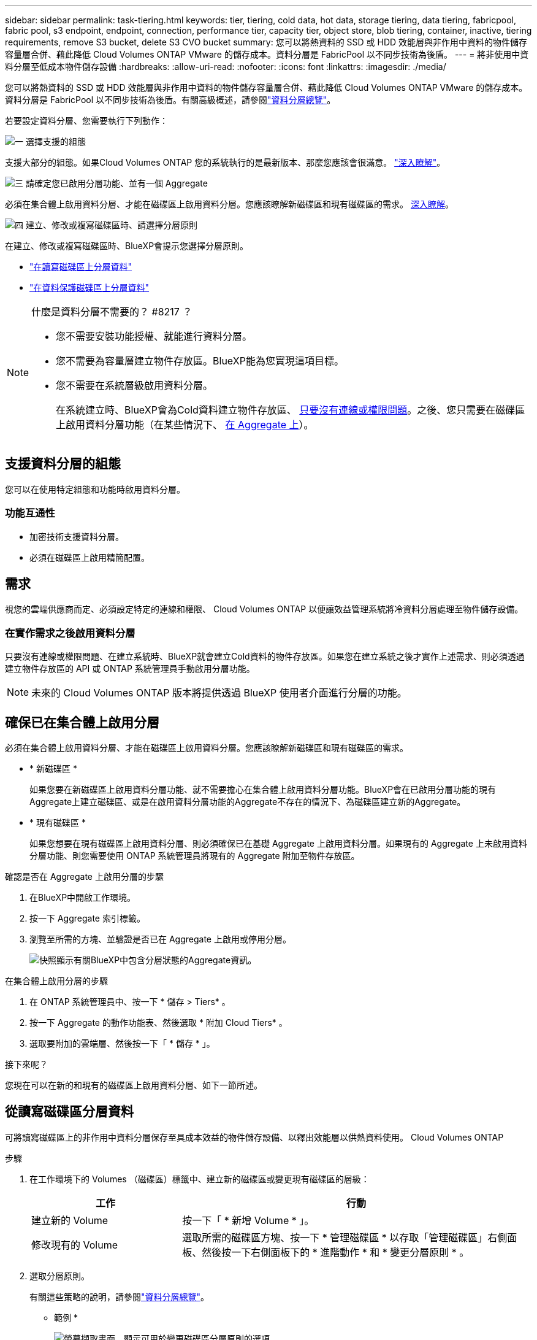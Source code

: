 ---
sidebar: sidebar 
permalink: task-tiering.html 
keywords: tier, tiering, cold data, hot data, storage tiering, data tiering, fabricpool, fabric pool, s3 endpoint, endpoint, connection, performance tier, capacity tier, object store, blob tiering, container, inactive, tiering requirements, remove S3 bucket, delete S3 CVO bucket 
summary: 您可以將熱資料的 SSD 或 HDD 效能層與非作用中資料的物件儲存容量層合併、藉此降低 Cloud Volumes ONTAP VMware 的儲存成本。資料分層是 FabricPool 以不同步技術為後盾。 
---
= 將非使用中資料分層至低成本物件儲存設備
:hardbreaks:
:allow-uri-read: 
:nofooter: 
:icons: font
:linkattrs: 
:imagesdir: ./media/


[role="lead"]
您可以將熱資料的 SSD 或 HDD 效能層與非作用中資料的物件儲存容量層合併、藉此降低 Cloud Volumes ONTAP VMware 的儲存成本。資料分層是 FabricPool 以不同步技術為後盾。有關高級概述，請參閱link:concept-data-tiering.html["資料分層總覽"]。

若要設定資料分層、您需要執行下列動作：

.image:https://raw.githubusercontent.com/NetAppDocs/common/main/media/number-1.png["一"] 選擇支援的組態
[role="quick-margin-para"]
支援大部分的組態。如果Cloud Volumes ONTAP 您的系統執行的是最新版本、那麼您應該會很滿意。 link:task-tiering.html#configurations-that-support-data-tiering["深入瞭解"]。

.image:https://raw.githubusercontent.com/NetAppDocs/common/main/media/number-2.png["二"] 確保 Cloud Volumes ONTAP 在物件儲存設備與物件儲存設備之間建立連線
[role="quick-margin-list"]
ifdef::aws[]

* 對於 AWS 、您需要 VPC 端點對 S3 。 <<將冷資料分層至 AWS S3 的需求,深入瞭解>>。


endif::aws[]

ifdef::azure[]

* 對於Azure而言、只要BlueXP具備必要的權限、您就不需要執行任何操作。 <<將冷資料分層至 Azure Blob 儲存設備的需求,深入瞭解>>。


endif::azure[]

ifdef::gcp[]

* 若為Google Cloud、您需要設定私有Google Access的子網路、並設定服務帳戶。 <<將冷資料分層至 Google Cloud Storage 儲存庫的需求,深入瞭解>>。


endif::gcp[]

.image:https://raw.githubusercontent.com/NetAppDocs/common/main/media/number-3.png["三"] 請確定您已啟用分層功能、並有一個 Aggregate
[role="quick-margin-para"]
必須在集合體上啟用資料分層、才能在磁碟區上啟用資料分層。您應該瞭解新磁碟區和現有磁碟區的需求。 <<Ensuring that tiering is enabled on aggregates,深入瞭解>>。

.image:https://raw.githubusercontent.com/NetAppDocs/common/main/media/number-4.png["四"] 建立、修改或複寫磁碟區時、請選擇分層原則
[role="quick-margin-para"]
在建立、修改或複寫磁碟區時、BlueXP會提示您選擇分層原則。

[role="quick-margin-list"]
* link:task-tiering.html#tiering-data-from-read-write-volumes["在讀寫磁碟區上分層資料"]
* link:task-tiering.html#tiering-data-from-data-protection-volumes["在資料保護磁碟區上分層資料"]


[NOTE]
.什麼是資料分層不需要的？ #8217 ？
====
* 您不需要安裝功能授權、就能進行資料分層。
* 您不需要為容量層建立物件存放區。BlueXP能為您實現這項目標。
* 您不需要在系統層級啟用資料分層。
+
在系統建立時、BlueXP會為Cold資料建立物件存放區、 <<Enabling data tiering after implementing the requirements,只要沒有連線或權限問題>>。之後、您只需要在磁碟區上啟用資料分層功能（在某些情況下、 <<Ensuring that tiering is enabled on aggregates,在 Aggregate 上>>）。



====


== 支援資料分層的組態

您可以在使用特定組態和功能時啟用資料分層。

ifdef::aws[]



=== AWS支援

* AWS支援資料分層功能、從Cloud Volumes ONTAP 功能表9.2開始。
* 效能層可以是通用SSD（GP3或gp2）或已配置的IOPS SSD（IO1）。
+

NOTE: 使用處理量最佳化的HDD（ST1）時、不建議將資料分層至物件儲存設備。



endif::aws[]

ifdef::azure[]



=== 支援Azure

* Azure支援下列資料分層：
+
** 9.4版、搭配單一節點系統
** 9.6版、搭配HA配對


* 效能層可以是優質SSD託管磁碟、標準SSD託管磁碟或標準HDD託管磁碟。


endif::azure[]

ifdef::gcp[]



=== 支援Google Cloud

* Google Cloud支援資料分層功能、從Cloud Volumes ONTAP 推出的功能僅支援32個9.6個。
* 效能層可以是SSD持續磁碟、平衡持續磁碟或標準持續磁碟。


endif::gcp[]



=== 功能互通性

* 加密技術支援資料分層。
* 必須在磁碟區上啟用精簡配置。




== 需求

視您的雲端供應商而定、必須設定特定的連線和權限、 Cloud Volumes ONTAP 以便讓效益管理系統將冷資料分層處理至物件儲存設備。

ifdef::aws[]



=== 將冷資料分層至 AWS S3 的需求

確保 Cloud Volumes ONTAP 與 S3 建立連線。提供此連線的最佳方法是建立 VPC 端點至 S3 服務。有關說明，請參閱 https://docs.aws.amazon.com/AmazonVPC/latest/UserGuide/vpce-gateway.html#create-gateway-endpoint["AWS 文件：建立閘道端點"^]。

當您建立 VPC 端點時、請務必選取與 Cloud Volumes ONTAP 該實例相對應的區域、 VPC 和路由表。您也必須修改安全性群組、以新增允許流量到 S3 端點的傳出 HTTPS 規則。否則 Cloud Volumes ONTAP 、無法連線至 S3 服務。

如果您遇到任何問題、請參閱 https://aws.amazon.com/premiumsupport/knowledge-center/connect-s3-vpc-endpoint/["AWS 支援知識中心：為什麼我無法使用閘道 VPC 端點連線至 S3 儲存區？"^]。

endif::aws[]

ifdef::azure[]



=== 將冷資料分層至 Azure Blob 儲存設備的需求

只要BlueXP具備必要的權限、您就不需要在效能層與容量層之間建立連線。如果Connector的自訂角色具有下列權限、則BlueXP會為您啟用vnet服務端點：

[source, json]
----
"Microsoft.Network/virtualNetworks/subnets/write",
"Microsoft.Network/routeTables/join/action",
----
根據預設、權限會包含在自訂角色中。 https://docs.netapp.com/us-en/bluexp-setup-admin/reference-permissions-azure.html["檢視Azure對Connector的權限"^]

endif::azure[]

ifdef::gcp[]



=== 將冷資料分層至 Google Cloud Storage 儲存庫的需求

* 駐留的子網路 Cloud Volumes ONTAP 必須設定為私有 Google Access 。如需相關指示、請參閱 https://cloud.google.com/vpc/docs/configure-private-google-access["Google Cloud 文件：設定私有 Google Access"^]。
* 服務帳戶必須附加Cloud Volumes ONTAP 至
+
link:task-creating-gcp-service-account.html["瞭解如何設定此服務帳戶"]。

+
當您建立Cloud Volumes ONTAP 一個運作環境時、系統會提示您選擇此服務帳戶。

+
如果您在部署期間未選擇服務帳戶、則必須關閉Cloud Volumes ONTAP 該服務帳戶、前往Google Cloud主控台、然後將該服務帳戶附加至Cloud Volumes ONTAP 該故障。然後、您可以依照下一節所述、啟用資料分層。

* 若要使用客戶管理的加密金鑰來加密儲存區、請啟用Google Cloud儲存區使用金鑰。
+
link:task-setting-up-gcp-encryption.html["瞭解如何搭配Cloud Volumes ONTAP 使用客戶管理的加密金鑰"]。



endif::gcp[]



=== 在實作需求之後啟用資料分層

只要沒有連線或權限問題、在建立系統時、BlueXP就會建立Cold資料的物件存放區。如果您在建立系統之後才實作上述需求、則必須透過建立物件存放區的 API 或 ONTAP 系統管理員手動啟用分層功能。


NOTE: 未來的 Cloud Volumes ONTAP 版本將提供透過 BlueXP 使用者介面進行分層的功能。



== 確保已在集合體上啟用分層

必須在集合體上啟用資料分層、才能在磁碟區上啟用資料分層。您應該瞭解新磁碟區和現有磁碟區的需求。

* * 新磁碟區 *
+
如果您要在新磁碟區上啟用資料分層功能、就不需要擔心在集合體上啟用資料分層功能。BlueXP會在已啟用分層功能的現有Aggregate上建立磁碟區、或是在啟用資料分層功能的Aggregate不存在的情況下、為磁碟區建立新的Aggregate。

* * 現有磁碟區 *
+
如果您想要在現有磁碟區上啟用資料分層、則必須確保已在基礎 Aggregate 上啟用資料分層。如果現有的 Aggregate 上未啟用資料分層功能、則您需要使用 ONTAP 系統管理員將現有的 Aggregate 附加至物件存放區。



.確認是否在 Aggregate 上啟用分層的步驟
. 在BlueXP中開啟工作環境。
. 按一下 Aggregate 索引標籤。
. 瀏覽至所需的方塊、並驗證是否已在 Aggregate 上啟用或停用分層。
+
image:screenshot_aggregate_tiering_enabled.png["快照顯示有關BlueXP中包含分層狀態的Aggregate資訊。"]



.在集合體上啟用分層的步驟
. 在 ONTAP 系統管理員中、按一下 * 儲存 > Tiers* 。
. 按一下 Aggregate 的動作功能表、然後選取 * 附加 Cloud Tiers* 。
. 選取要附加的雲端層、然後按一下「 * 儲存 * 」。


.接下來呢？
您現在可以在新的和現有的磁碟區上啟用資料分層、如下一節所述。



== 從讀寫磁碟區分層資料

可將讀寫磁碟區上的非作用中資料分層保存至具成本效益的物件儲存設備、以釋出效能層以供熱資料使用。 Cloud Volumes ONTAP

.步驟
. 在工作環境下的 Volumes （磁碟區）標籤中、建立新的磁碟區或變更現有磁碟區的層級：
+
[cols="30,70"]
|===
| 工作 | 行動 


| 建立新的 Volume | 按一下「 * 新增 Volume * 」。 


| 修改現有的 Volume | 選取所需的磁碟區方塊、按一下 * 管理磁碟區 * 以存取「管理磁碟區」右側面板、然後按一下右側面板下的 * 進階動作 * 和 * 變更分層原則 * 。 
|===
. 選取分層原則。
+
有關這些策略的說明，請參閱link:concept-data-tiering.html["資料分層總覽"]。

+
* 範例 *

+
image:screenshot_volumes_change_tiering_policy.png["螢幕擷取畫面、顯示可用於變更磁碟區分層原則的選項。"]

+
如果啟用資料分層的Aggregate不存在、則BlueXP會為磁碟區建立新的Aggregate。





== 將資料從資料保護磁碟區分層

可將資料從資料保護磁碟區分層至容量層。 Cloud Volumes ONTAP如果您啟動目的地 Volume 、資料會隨著讀取而逐漸移至效能層。

.步驟
. 從左側導覽功能表中、選取*儲存設備> Canvas*。
. 在「畫版」頁面上、選取包含來源磁碟區的工作環境、然後將其拖曳至您要複寫磁碟區的工作環境。
. 依照提示操作、直到您到達分層頁面、並啟用資料分層以供物件儲存使用。
+
* 範例 *

+
image:screenshot_replication_tiering.gif["快照顯示複寫磁碟區時的 S3 分層選項。"]

+
如需複寫資料的說明、請參閱 https://docs.netapp.com/us-en/bluexp-replication/task-replicating-data.html["在雲端之間複寫資料"^]。





== 變更階層式資料的儲存類別

部署 Cloud Volumes ONTAP 完功能後、您可以變更 30 天內未存取的非使用中資料儲存類別、藉此降低儲存成本。如果您確實存取資料、存取成本就會較高、因此在變更儲存類別之前、您必須先將此納入考量。

階層式資料的儲存類別是全系統的、並非每個 Volume 都有。

有關支持的存儲類的信息，請參閱link:concept-data-tiering.html["資料分層總覽"]。

.步驟
. 在工作環境中、按一下功能表圖示、然後按一下「 * 儲存類別 * 」或「 * Blob 儲存分層 * 」。
. 選擇一個儲存類別、然後按一下 * 「 Save 」（儲存） * 。




== 變更資料分層的可用空間比率

資料分層的可用空間比率定義Cloud Volumes ONTAP 將資料分層儲存至物件儲存時、需要多少空間才能在物件SSD/HDD上使用。預設設定為10%可用空間、但您可以根據需求調整設定。

例如、您可以選擇少於10%的可用空間、以確保您使用購買的容量。然後、當需要額外容量時、BlueXP可以為您購買額外的磁碟（直到達到Aggregate的磁碟限制為止）。


CAUTION: 如果空間不足、 Cloud Volumes ONTAP 就無法移動資料、您可能會遇到效能降低的問題。任何變更都應謹慎進行。如果您不確定、請聯絡 NetApp 支援部門以取得指引。

此比率對災難恢復案例非常重要、因為Cloud Volumes ONTAP 當資料從物件儲存區讀取時、將資料移至SSD/HDD以提供更好的效能。如果空間不足、Cloud Volumes ONTAP 則無法移動資料。在變更比率時、請將此納入考量、以便符合您的業務需求。

.步驟
. 在 BlueXP 主控台的右上角、按一下 * 設定 * 圖示、然後選取 * Cloud Volumes ONTAP 設定 * 。
+
image:screenshot_settings_icon.png["顯示BlueXP主控台右上角「設定」圖示的快照。"]

. 在* Capacity *下、按一下* Aggregate Capacity臨界值- Free Space Ratio for Data Tiering *。
. 根據您的需求變更可用空間比率、然後按一下「*儲存*」。




== 變更自動分層原則的冷卻期間

如果Cloud Volumes ONTAP 您使用_auto_分層原則在某個SURFVolume上啟用資料分層、您可以根據業務需求調整預設的冷卻時間。此動作僅支援使用 ONTAP CLI 和 API 。

冷卻期間是指磁碟區中的使用者資料在被視為「冷」並移至物件儲存設備之前、必須保持非作用中狀態的天數。

自動分層原則的預設冷卻期間為31天。您可以變更冷卻期間、如下所示：

* 9.8或更新版本：2天至183天
* 9.7或更早：2天至63天


.步驟
. 建立磁碟區或修改現有磁碟區時、請將_mirumCoolingDays參數與API要求搭配使用。




== 在解除委任工作環境時移除 S3 儲存區

您可以在解除委任環境時，從 Cloud Volumes ONTAP 工作環境中分層刪除資料的 S3 儲存區。

只有在下列情況下，您才能刪除 S3 貯體：

* Cloud Volume ONTAP 工作環境會從 BlueXP  中刪除。
* 所有物件都會從貯體中刪除， S3 貯體為空。


當您取消委任 Cloud Volumes ONTAP 工作環境時，系統不會自動刪除為環境建立的 S3 儲存區。相反地，它會保持孤立狀態，以防止任何意外的資料遺失。您可以刪除貯體中的物件，然後自行移除 S3 貯體，或保留供日後使用。請參閱 https://docs.netapp.com/us-en/ontap-cli/vserver-object-store-server-bucket-delete.html#description["ONTAP CLI ： vserver object-store-server Bucket 刪除"^]。
